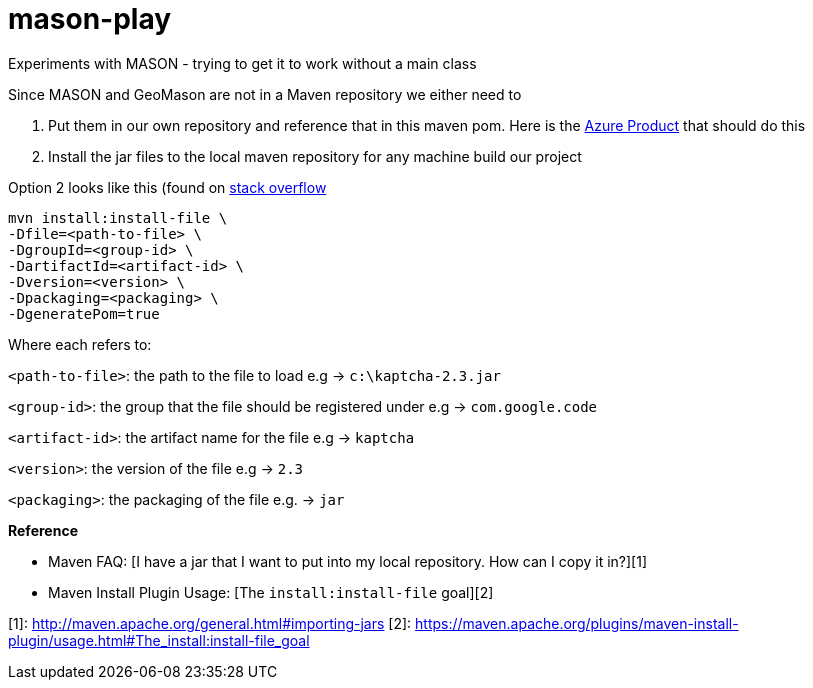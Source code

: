 = mason-play

Experiments with MASON - trying to get it to work without a main class

Since MASON and GeoMason are not in a Maven repository we either need to

1. Put them in our own repository and reference that in this maven pom.
Here is the https://azure.microsoft.com/en-us/products/devops/artifacts[Azure Product] that should do this

2. Install the jar files to the local maven repository for any machine build our project

Option 2 looks like this (found on https://stackoverflow.com/questions/4955635/how-to-add-local-jar-files-to-a-maven-project[stack overflow]

    mvn install:install-file \
    -Dfile=<path-to-file> \
    -DgroupId=<group-id> \
    -DartifactId=<artifact-id> \
    -Dversion=<version> \
    -Dpackaging=<packaging> \
    -DgeneratePom=true

Where each refers to:

`<path-to-file>`: the path to the file to load e.g → `c:\kaptcha-2.3.jar`

`<group-id>`: the group that the file should be registered under e.g → `com.google.code`

`<artifact-id>`: the artifact name for the file e.g → `kaptcha`

`<version>`: the version of the file e.g → `2.3`

`<packaging>`: the packaging of the file e.g. → `jar`

**Reference**

* Maven FAQ: [I have a jar that I want to put into my local repository. How can I copy it in?][1]
* Maven Install Plugin Usage: [The `install:install-file` goal][2]

[1]: http://maven.apache.org/general.html#importing-jars
[2]: https://maven.apache.org/plugins/maven-install-plugin/usage.html#The_install:install-file_goal